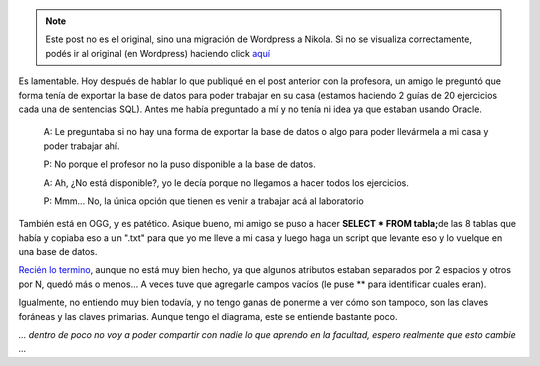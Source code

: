 .. link:
.. description:
.. tags: facultad
.. date: 2008/06/05 00:03:44
.. title: Me privan los datos
.. slug: me-privan-los-datos


.. note::

   Este post no es el original, sino una migración de Wordpress a
   Nikola. Si no se visualiza correctamente, podés ir al original (en
   Wordpress) haciendo click aquí_

.. _aquí: http://humitos.wordpress.com/2008/06/05/me-privan-los-datos/


Es lamentable. Hoy después de hablar lo que publiqué en el post anterior
con la profesora, un amigo le preguntó que forma tenía de exportar la
base de datos para poder trabajar en su casa (estamos haciendo 2 guías
de 20 ejercicios cada una de sentencias SQL). Antes me había preguntado
a mí y no tenía ni idea ya que estaban usando Oracle.

    A: Le preguntaba si no hay una forma de exportar la base de datos o
    algo para poder llevármela a mi casa y poder trabajar ahí.

    P: No porque el profesor no la puso disponible a la base de datos.

    A: Ah, ¿No está disponible?, yo le decía porque no llegamos a hacer
    todos los ejercicios.

    P: Mmm... No, la única opción que tienen es venir a trabajar acá al
    laboratorio

También está en OGG, y es patético. Asique bueno, mi amigo se puso a
hacer **SELECT \* FROM tabla;**\ de las 8 tablas que había y copiaba eso
a un ".txt" para que yo me lleve a mi casa y luego haga un script que
levante eso y lo vuelque en una base de datos.

`Recién lo
termino <http://grulicueva.homelinux.net/~humitos/blog/me-privan-los-datos/cargar_bd.py>`__,
aunque no está muy bien hecho, ya que algunos atributos estaban
separados por 2 espacios y otros por N, quedó más o menos... A veces
tuve que agregarle campos vacíos (le puse \*\* para identificar cuales
eran).

Igualmente, no entiendo muy bien todavía, y no tengo ganas de ponerme a
ver cómo son tampoco, son las claves foráneas y las claves primarias.
Aunque tengo el diagrama, este se entiende bastante poco.

*... dentro de poco no voy a poder compartir con nadie lo que aprendo en
la facultad, espero realmente que esto cambie ...*
